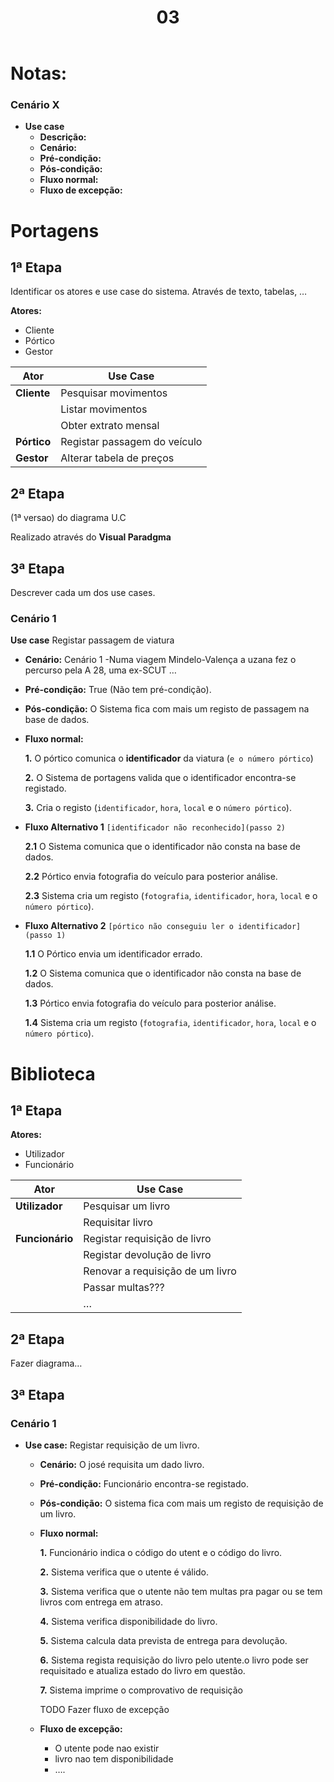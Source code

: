 #+TITLE: 03
* Notas:
*** Cenário X
+ *Use case*
  - *Descrição:*
  - *Cenário:*
  - *Pré-condição:*
  - *Pós-condição:*
  - *Fluxo normal:*
  - *Fluxo de excepção:*

*  Portagens
** 1ª Etapa
Identificar os atores e use case do sistema.
Através de texto, tabelas, ...

*Atores:*
    - Cliente
    - Pórtico
    - Gestor

|-----------+------------------------------|
| *Ator*    | *Use Case*                   |
|-----------+------------------------------|
| *Cliente* | Pesquisar movimentos         |
|           | Listar movimentos            |
|           | Obter extrato mensal         |
|-----------+------------------------------|
| *Pórtico* | Registar passagem do veículo |
|-----------+------------------------------|
| *Gestor*  | Alterar tabela de preços     |
|-----------+------------------------------|

** 2ª Etapa
(1ª versao) do diagrama U.C

Realizado através do *Visual Paradgma*
[[./portagens.png]]

** 3ª Etapa
Descrever cada um dos use cases.

*** Cenário 1
*Use case* Registar passagem de viatura

  - *Cenário:*
    Cenário 1 -Numa viagem Mindelo-Valença a uzana fez o percurso pela A 28, uma ex-SCUT ...

  - *Pré-condição:*
    True (Não tem pré-condição).

  - *Pós-condição:*
    O Sistema fica com mais um registo de passagem na  base de dados.

  - *Fluxo normal:*

    *1.* O pórtico comunica o *identificador* da viatura (~e o número pórtico~)

    *2.* O Sistema de portagens valida que o identificador encontra-se registado.

    *3.* Cria o registo (~identificador~, ~hora~, ~local~ e o ~número pórtico~).

  - *Fluxo Alternativo 1* ~[identificador não reconhecido](passo 2)~

    *2.1* O Sistema comunica que o identificador não consta na base de dados.

    *2.2* Pórtico envia fotografia do veículo para posterior análise.

    *2.3* Sistema cria um registo (~fotografia~, ~identificador~, ~hora~, ~local~ e o ~número pórtico~).

  - *Fluxo Alternativo 2* ~[pórtico não conseguiu ler o identificador](passo 1)~

    *1.1* O Pórtico envia um identificador errado.

    *1.2* O Sistema comunica que o identificador não consta na base de dados.

    *1.3* Pórtico envia fotografia do veículo para posterior análise.

    *1.4* Sistema cria um registo (~fotografia~, ~identificador~, ~hora~, ~local~ e o ~número pórtico~).

* Biblioteca
** 1ª Etapa
*Atores:*
    - Utilizador
    - Funcionário

|---------------+----------------------------------|
| *Ator*        | *Use Case*                       |
|---------------+----------------------------------|
| *Utilizador*  | Pesquisar um livro               |
|               | Requisitar livro                 |
|---------------+----------------------------------|
| *Funcionário* | Registar requisição de livro     |
|               | Registar devolução de livro      |
|               | Renovar a requisição de um livro |
|               | Passar multas???                 |
|               | ...                              |
|---------------+----------------------------------|

** 2ª Etapa
Fazer diagrama...
** 3ª Etapa

*** Cenário 1
+ *Use case:* Registar requisição de um livro.
  - *Cenário:*
    O josé requisita um dado livro.

  - *Pré-condição:*
    Funcionário encontra-se registado.

  - *Pós-condição:*
    O sistema fica com mais um registo de requisição de um livro.

  - *Fluxo normal:*

    *1.* Funcionário indica o código do utent e o código do livro.

    *2.* Sistema verifica que o utente é válido.

    *3.* Sistema verifica que o utente não tem multas pra pagar ou se tem livros com entrega em atraso.

    *4.* Sistema verifica disponibilidade do livro.

    *5.* Sistema calcula data prevista de entrega para devolução.

    *6.* Sistema regista requisição do livro pelo utente.o livro pode ser requisitado e atualiza estado do livro em questão.

    *7.* Sistema imprime o comprovativo de requisição

   TODO Fazer fluxo de excepção
  - *Fluxo de excepção:*
    - O utente pode nao existir
    - livro nao tem disponibilidade
    - ....
